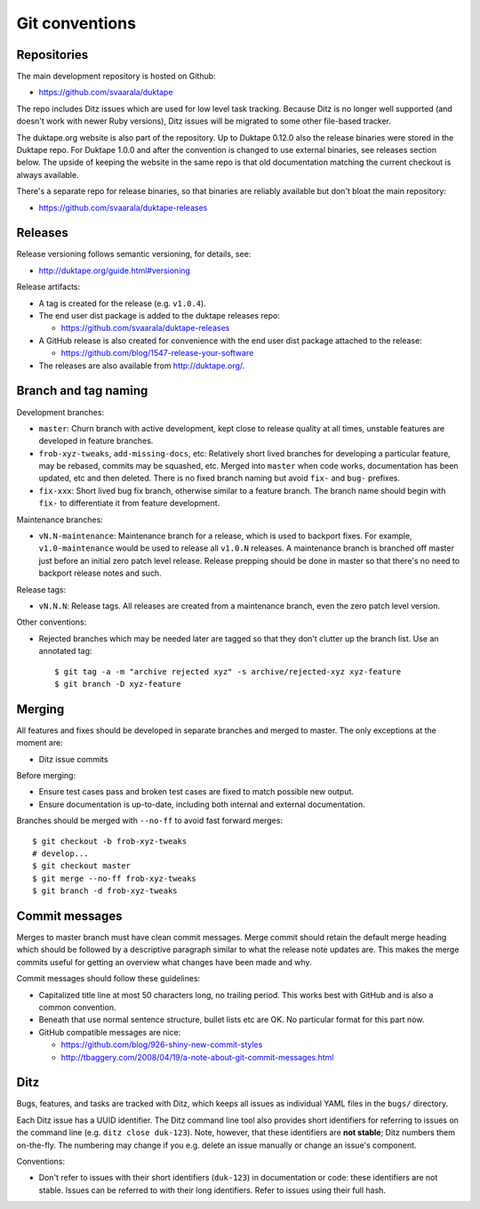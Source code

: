 ===============
Git conventions
===============

Repositories
============

The main development repository is hosted on Github:

* https://github.com/svaarala/duktape

The repo includes Ditz issues which are used for low level task tracking.
Because Ditz is no longer well supported (and doesn't work with newer Ruby
versions), Ditz issues will be migrated to some other file-based tracker.

The duktape.org website is also part of the repository.  Up to Duktape 0.12.0
also the release binaries were stored in the Duktape repo.  For Duktape 1.0.0
and after the convention is changed to use external binaries, see releases
section below.  The upside of keeping the website in the same repo is that
old documentation matching the current checkout is always available.

There's a separate repo for release binaries, so that binaries are reliably
available but don't bloat the main repository:

* https://github.com/svaarala/duktape-releases

Releases
========

Release versioning follows semantic versioning, for details, see:

* http://duktape.org/guide.html#versioning

Release artifacts:

* A tag is created for the release (e.g. ``v1.0.4``).

* The end user dist package is added to the duktape releases repo:

  - https://github.com/svaarala/duktape-releases

* A GitHub release is also created for convenience with the end user dist
  package attached to the release:

  - https://github.com/blog/1547-release-your-software

* The releases are also available from http://duktape.org/.

Branch and tag naming
=====================

Development branches:

* ``master``: Churn branch with active development, kept close to release
  quality at all times, unstable features are developed in feature branches.

* ``frob-xyz-tweaks``, ``add-missing-docs``, etc: Relatively short lived
  branches for developing a particular feature, may be rebased, commits may
  be squashed, etc.  Merged into ``master`` when code works, documentation
  has been updated, etc and then deleted.  There is no fixed branch naming
  but avoid ``fix-`` and ``bug-`` prefixes.

* ``fix-xxx``: Short lived bug fix branch, otherwise similar to a feature
  branch.  The branch name should begin with ``fix-`` to differentiate it
  from feature development.

Maintenance branches:

* ``vN.N-maintenance``: Maintenance branch for a release, which is used to
  backport fixes.  For example, ``v1.0-maintenance`` would be used to release
  all ``v1.0.N`` releases.  A maintenance branch is branched off master just
  before an initial zero patch level release.  Release prepping should be done
  in master so that there's no need to backport release notes and such.

Release tags:

* ``vN.N.N``: Release tags.  All releases are created from a maintenance
  branch, even the zero patch level version.

Other conventions:

* Rejected branches which may be needed later are tagged so that they don't
  clutter up the branch list.  Use an annotated tag::

    $ git tag -a -m "archive rejected xyz" -s archive/rejected-xyz xyz-feature
    $ git branch -D xyz-feature

Merging
=======

All features and fixes should be developed in separate branches and merged
to master.  The only exceptions at the moment are:

* Ditz issue commits

Before merging:

* Ensure test cases pass and broken test cases are fixed to match possible
  new output.

* Ensure documentation is up-to-date, including both internal and external
  documentation.

Branches should be merged with ``--no-ff`` to avoid fast forward merges::

  $ git checkout -b frob-xyz-tweaks
  # develop...
  $ git checkout master
  $ git merge --no-ff frob-xyz-tweaks
  $ git branch -d frob-xyz-tweaks

Commit messages
===============

Merges to master branch must have clean commit messages.  Merge commit
should retain the default merge heading which should be followed by a
descriptive paragraph similar to what the release note updates are.
This makes the merge commits useful for getting an overview what changes
have been made and why.

Commit messages should follow these guidelines:

* Capitalized title line at most 50 characters long, no trailing period.
  This works best with GitHub and is also a common convention.

* Beneath that use normal sentence structure, bullet lists etc are OK.
  No particular format for this part now.

* GitHub compatible messages are nice:

  - https://github.com/blog/926-shiny-new-commit-styles
  - http://tbaggery.com/2008/04/19/a-note-about-git-commit-messages.html

Ditz
====

Bugs, features, and tasks are tracked with Ditz, which keeps all issues
as individual YAML files in the ``bugs/`` directory.

Each Ditz issue has a UUID identifier.  The Ditz command line tool also
provides short identifiers for referring to issues on the command line
(e.g. ``ditz close duk-123``).  Note, however, that these identifiers are
**not stable**; Ditz numbers them on-the-fly.  The numbering may change
if you e.g. delete an issue manually or change an issue's component.

Conventions:

* Don't refer to issues with their short identifiers (``duk-123``) in
  documentation or code: these identifiers are not stable.  Issues can
  be referred to with their long identifiers.  Refer to issues using their
  full hash.
